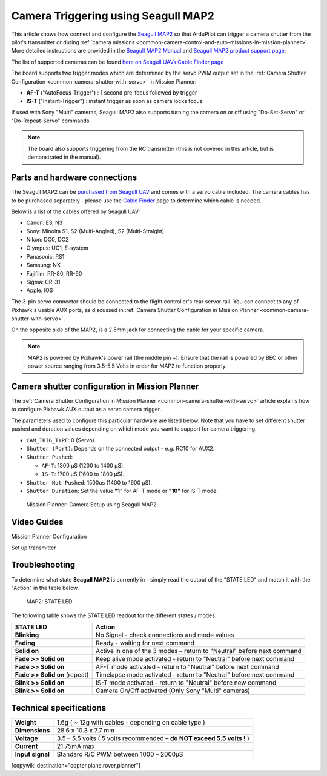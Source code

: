.. _common-camera-trigger-seagull-map2:

====================================
Camera Triggering using Seagull MAP2
====================================

.. image:: ../../../images/camera-trigger-seagull-map2.png
    :width: 450px

This article shows how connect and configure the `Seagull MAP2 <https://www.seagulluav.com/product/seagull-map2/>`__ so that ArduPilot can trigger a camera shutter from the pilot's transmitter or during :ref:`camera missions <common-camera-control-and-auto-missions-in-mission-planner>`.  More detailed instructions are provided in the `Seagull MAP2 Manual <https://www.seagulluav.com/manuals/Seagull_MAP2-Manual.pdf>`__ and `Seagull MAP2 product support page <https://www.seagulluav.com/seagull-map2-support>`__.


The list of supported cameras can be found `here on Seagull UAVs Cable Finder page <https://www.seagulluav.com/map-cable-finder/>`__

The board supports two trigger modes which are determined by the servo PWM output set in the :ref:`Camera Shutter Configuration <common-camera-shutter-with-servo>` in Mission Planner:

- **AF-T** ("AutoFocus-Trigger") : 1 second pre-focus followed by trigger
- **IS-T** ("Instant-Trigger") : instant trigger as soon as camera locks focus

If used with Sony "Multi" cameras, Seagull MAP2 also supports turning the camera on or off  using "Do-Set-Servo" or "Do-Repeat-Servo" commands

.. note::

   The board also supports triggering from the RC transmitter (this
   is not covered in this article, but is demonstrated in the manual).

Parts and hardware connections
==============================

The Seagull MAP2 can be `purchased from Seagull UAV <https://www.seagulluav.com/product/seagull-map2/>`__ and comes with a
servo cable included. The camera cables has to be purchased separately - please use the `Cable Finder <https://www.seagulluav.com/map-cable-finder/>`__ page to determine which cable is needed.

Below is a list of the cables offered by Seagull UAV:

-  Canon: E3, N3
-  Sony: Minolta S1, S2 (Multi-Angled), S2 (Multi-Straight)
-  Nikon: DC0, DC2
-  Olympus: UC1, E-system
-  Panasonic: RS1
-  Samsung: NX
-  Fujifilm: RR-80, RR-90
-  Sigma: CR-31
-  Apple: IOS

The 3-pin servo connector should be connected to the flight controller's rear servor rail.  You can connect to any of Pixhawk's usable AUX ports, as discussed in :ref:`Camera Shutter Configuration in Mission Planner <common-camera-shutter-with-servo>`.

On the opposite side of the MAP2, is a 2.5mm jack for connecting the cable for your specific camera.

.. note::

   MAP2 is powered by Pixhawk's power rail (the middle pin +).
   Ensure that the rail is powered by BEC or other power source ranging
   from 3.5-5.5 Volts in order for MAP2 to function properly.

Camera shutter configuration in Mission Planner
===============================================

The :ref:`Camera Shutter Configuration in Mission Planner <common-camera-shutter-with-servo>` article explains how to
configure Pixhawk AUX output as a servo camera trigger.

The parameters used to configure this particular hardware are listed
below. Note that you have to set different shutter pushed and duration
values depending on which mode you want to support for camera
triggering.

-  ``CAM_TRIG_TYPE``: 0 (Servo).
-  ``Shutter (Port)``: Depends on the connected output - e.g. RC10 for
   AUX2.
-  ``Shutter Pushed``:

   -  ``AF-T``: 1300 μS (1200 to 1400 μS).
   -  ``IS-T``: 1700 μS (1600 to 1800 μS).

-  ``Shutter Not Pushed``: 1500us (1400 to 1600 μS).
-  ``Shutter Duration``: Set the value **"1"** for AF-T mode or **"10"** for
   IS-T mode.

.. figure:: https://www.seagulluav.com/wp-content/uploads/2016/03/smap2_mp.png
   :target: https://www.seagulluav.com/wp-content/uploads/2016/03/smap2_mp.png

   Mission Planner: Camera Setup using Seagull MAP2

Video Guides
============

Mission Planner Configuration

..  youtube:: epjcvfZSepc
    :width: 100%

Set up transmitter

..  youtube:: BYQqEgfCCe8
    :width: 100%

Troubleshooting
===============

To determine what state **Seagull MAP2** is currently in - simply read the
output of the "STATE LED" and match it with the "Action" in the table
below.

.. figure:: https://www.seagulluav.com/wp-content/uploads/2016/03/smap2_stateled-300x111.png
   :target: https://www.seagulluav.com/wp-content/uploads/2016/03/smap2_stateled-300x111.png

   MAP2: STATE LED

The following table shows the STATE LED readout for the different states
/ modes.

+--------------------------------+--------------------------------------------------------------------------+
| **STATE LED**                  | Action                                                                   |
+================================+==========================================================================+
| **Blinking**                   | No Signal - check connections and mode values                            |
+--------------------------------+--------------------------------------------------------------------------+
| **Fading**                     | Ready - waiting for next command                                         |
+--------------------------------+--------------------------------------------------------------------------+
| **Solid on**                   | Active in one of the 3 modes – return to "Neutral" before next command   |
+--------------------------------+--------------------------------------------------------------------------+
| **Fade >> Solid on**           | Keep alive mode activated - return to "Neutral" before next command      |
+--------------------------------+--------------------------------------------------------------------------+
| **Fade >> Solid on**           | AF-T mode activated - return to "Neutral" before next command            |
+--------------------------------+--------------------------------------------------------------------------+
| **Fade >> Solid on** (repeat)  | Timelapse mode activated - return to "Neutral" before next command       |
+--------------------------------+--------------------------------------------------------------------------+
| **Blink >> Solid on**          | IS-T mode activated - return to "Neutral" before new command             |
+--------------------------------+--------------------------------------------------------------------------+
| **Blink >> Solid on**          | Camera On/Off activated (Only Sony "Multi" cameras)                      |
+--------------------------------+--------------------------------------------------------------------------+

.. _common-camera-shutter-triggering-for-sony-multiport-connectors-using-seagull-map_compatible_cameras:

Technical specifications
========================

+--------------------+--------------------------------------------------------------------------+
| **Weight**         | 1.6g ( ~ 12g with cables - depending on cable type )                     |
+--------------------+--------------------------------------------------------------------------+
| **Dimensions**     | 28.6 x 10.3 x 7.7 mm                                                     |
+--------------------+--------------------------------------------------------------------------+
| **Voltage**        | 3.5 – 5.5 volts ( 5 volts recommended – **do NOT exceed 5.5 volts !** )  |
+--------------------+--------------------------------------------------------------------------+
| **Current**        | 21.75mA max                                                              |
+--------------------+--------------------------------------------------------------------------+
| **Input signal**   | Standard R/C PWM between 1000 – 2000μS                                   |
+--------------------+--------------------------------------------------------------------------+

[copywiki destination="copter,plane,rover,planner"]